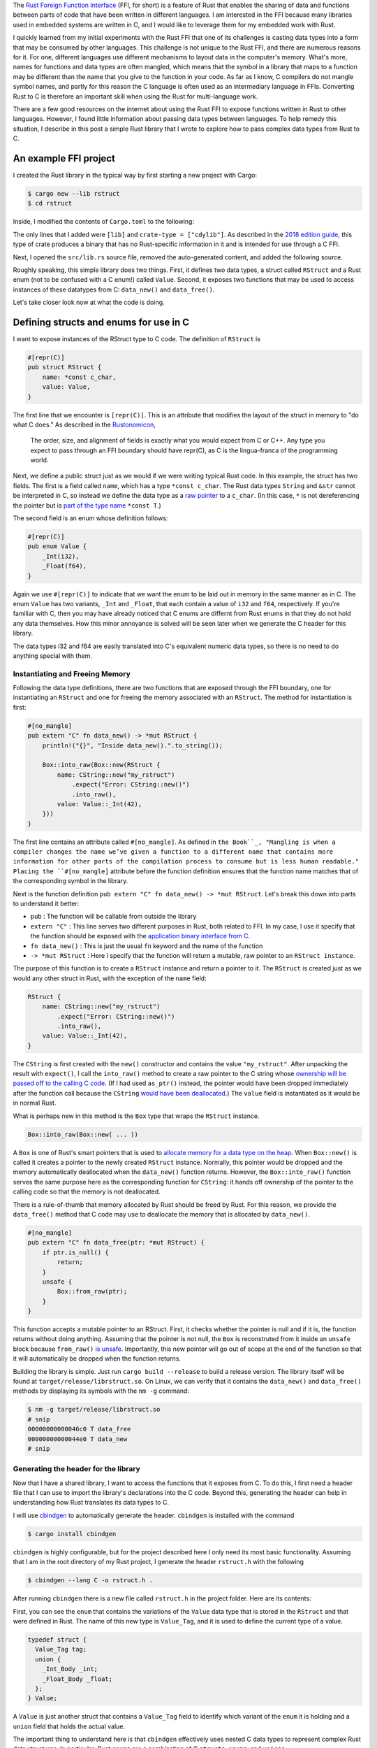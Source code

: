 .. title: Complex data types and the Rust FFI
.. slug: complex-data-types-and-the-rust-ffi
.. date: 2019-03-30 14:39:55 UTC+01:00
.. tags: rust, c
.. category: 
.. link: 
.. description: Exploring the Rust FFI to pass complex data between Rust and C
.. type: text

The `Rust Foreign Function Interface`_ (FFI, for short) is a feature of Rust that enables the
sharing of data and functions between parts of code that have been written in different
languages. I am interested in the FFI because many libraries used in embedded systems are written
in C, and I would like to leverage them for my embedded work with Rust.

I quickly learned from my initial experiments with the Rust FFI that one of its challenges is
casting data types into a form that may be consumed by other languages. This challenge is not
unique to the Rust FFI, and there are numerous reasons for it. For one, different languages use
different mechanisms to layout data in the computer's memory. What's more, names for functions and
data types are often mangled, which means that the symbol in a library that maps to a function may
be different than the name that you give to the function in your code. As far as I know, C
compilers do not mangle symbol names, and partly for this reason the C language is often used as an
intermediary language in FFIs. Converting Rust to C is therefore an important skill when using the
Rust for multi-language work.

There are a few good resources on the internet about using the Rust FFI to expose functions written
in Rust to other languages. However, I found little information about passing data types between
languages. To help remedy this situation, I describe in this post a simple Rust library that I
wrote to explore how to pass complex data types from Rust to C.

An example FFI project
======================

I created the Rust library in the typical way by first starting a new project with Cargo:

.. code-block:: shell

   $ cargo new --lib rstruct
   $ cd rstruct

Inside, I modified the contents of ``Cargo.toml`` to the following:

.. code-block

   [package]
   name = "rstruct"
   version = "0.1.0"
   authors = ["Kyle M. Douglass <kyle.m.douglass@gmail.com>"]
   edition = "2018"

   [lib]
   crate-type = ["cdylib"]

   [dependencies]

The only lines that I added were ``[lib]`` and ``crate-type = ["cdylib"]``. As described in the
`2018 edition guide`_, this type of crate produces a binary that has no Rust-specific information
in it and is intended for use through a C FFI.

Next, I opened the ``src/lib.rs`` source file, removed the auto-generated content, and added the
following source.

.. code-block:: rust
   :linenos:

   use std::boxed::Box;
   use std::ffi::CString;
   use std::os::raw::c_char;

   #[repr(C)]
   pub struct RStruct {
       name: *const c_char,
       value: Value,
   }

   #[repr(C)]
   pub enum Value {
       _Int(i32),
       _Float(f64),
   }

   #[no_mangle]
   pub extern "C" fn data_new() -> *mut RStruct {
       println!("{}", "Inside data_new().".to_string());

       Box::into_raw(Box::new(RStruct {
           name: CString::new("my_rstruct")
               .expect("Error: CString::new()")
               .into_raw(),
           value: Value::_Int(42),
       }))
   }

   #[no_mangle]
   pub extern "C" fn data_free(ptr: *mut RStruct) {
       if ptr.is_null() {
           return;
       }
       unsafe {
           Box::from_raw(ptr);
       }
   }

Roughly speaking, this simple library does two things. First, it defines two data types, a struct
called ``RStruct`` and a Rust enum (not to be confused with a C enum!) called ``Value``. Second, it
exposes two functions that may be used to access instances of these datatypes from C:
``data_new()`` and ``data_free()``.

Let's take closer look now at what the code is doing.

Defining structs and enums for use in C
=======================================

I want to expose instances of the RStruct type to C code. The definition of ``RStruct`` is

.. code-block:: rust

   #[repr(C)]
   pub struct RStruct {
       name: *const c_char,
       value: Value,
   }

The first line that we encounter is ``[repr(C)]``. This is an attribute that modifies the layout
of the struct in memory to "do what C does." As described in the `Rustonomicon`_,

   The order, size, and alignment of fields is exactly what you would expect from C or C++. Any
   type you expect to pass through an FFI boundary should have repr(C), as C is the lingua-franca
   of the programming world.

Next, we define a public struct just as we would if we were writing typical Rust code. In this
example, the struct has two fields. The first is a field called ``name``, which has a type ``*const
c_char``. The Rust data types ``String`` and ``&str`` cannot be interpreted in C, so instead we
define the data type as a `raw pointer`_ to a ``c_char``. (In this case, ``*`` is not dereferencing
the pointer but is `part of the type name`_ ``*const T``.)

The second field is an enum whose definition follows:

.. code-block:: rust

   #[repr(C)]
   pub enum Value {
       _Int(i32),
       _Float(f64),
   }

Again we use ``#[repr(C)]`` to indicate that we want the enum to be laid out in memory in the same
manner as in C. The enum ``Value`` has two variants, ``_Int`` and ``_Float``, that each contain a
value of ``i32`` and ``f64``, respectively. If you're familiar with C, then you may have already
noticed that C enums are differnt from Rust enums in that they do not hold any data themselves. How
this minor annoyance is solved will be seen later when we generate the C header for this library.

The data types i32 and f64 are easily translated into C's equivalent numeric data types, so there
is no need to do anything special with them.

Instantiating and Freeing Memory
--------------------------------

Following the data type definitions, there are two functions that are exposed through the FFI
boundary, one for instantiating an ``RStruct`` and one for freeing the memory associated with an
``RStruct``. The method for instantiation is first:

.. code-block:: rust

   #[no_mangle]
   pub extern "C" fn data_new() -> *mut RStruct {
       println!("{}", "Inside data_new().".to_string());

       Box::into_raw(Box::new(RStruct {
           name: CString::new("my_rstruct")
               .expect("Error: CString::new()")
               .into_raw(),
           value: Value::_Int(42),
       }))
   }

The first line contains an attribute called ``#[no_mangle]``. As defined in ``the Book``_,
"Mangling is when a compiler changes the name we’ve given a function to a different name that
contains more information for other parts of the compilation process to consume but is less human
readable." Placing the ``#[no_mangle]`` attribute before the function definition ensures that the
function name matches that of the corresponding symbol in the library.

Next is the function definition ``pub extern "C" fn data_new() -> *mut RStruct``. Let's break this
down into parts to understand it better:

- ``pub`` : The function will be callable from outside the library
- ``extern "C"`` : This line serves two different purposes in Rust, both related to FFI. In my
  case, I use it specify that the function should be exposed with the `application binary interface
  from C`_.
- ``fn data_new()`` : This is just the usual ``fn`` keyword and the name of the function
- ``-> *mut RStruct`` : Here I specify that the function will return a mutable, raw pointer to an
  ``RStruct instance``.

The purpose of this function is to create a ``RStruct`` instance and return a pointer to it. The
``RStruct`` is created just as we would any other struct in Rust, with the exception of the
``name`` field:

.. code-block:: rust

   RStruct {
       name: CString::new("my_rstruct")
           .expect("Error: CString::new()")
           .into_raw(),
       value: Value::_Int(42),
   }

The ``CString`` is first created with the ``new()`` constructor and contains the value
``"my_rstruct"``. After unpacking the result with ``expect()``, I call the ``into_raw()`` method to
create a raw pointer to the C string whose `ownership will be passed off to the calling C
code`_. (If I had used ``as_ptr()`` instead, the pointer would have been dropped immediately after
the function call because the ``CString`` `would have been deallocated`_.) The ``value`` field is
instantiated as it would be in normal Rust.

What is perhaps new in this method is the ``Box`` type that wraps the ``RStruct`` instance.

.. code-block:: rust

   Box::into_raw(Box::new( ... ))

A ``Box`` is one of Rust's smart pointers that is used to `allocate memory for a data type on the
heap`_. When ``Box::new()`` is called it creates a pointer to the newly created ``RStruct``
instance. Normally, this pointer would be dropped and the memory automatically deallocated when the
``data_new()`` function returns. However, the ``Box::into_raw()`` function serves the same purpose
here as the corresponding function for ``CString``: it hands off ownership of the pointer to the
calling code so that the memory is not deallocated.

There is a rule-of-thumb that memory allocated by Rust should be freed by Rust. For this reason, we
provide the ``data_free()`` method that C code may use to deallocate the memory that is allocated
by ``data_new()``.

.. code-block:: rust

   #[no_mangle]
   pub extern "C" fn data_free(ptr: *mut RStruct) {
       if ptr.is_null() {
           return;
       }
       unsafe {
           Box::from_raw(ptr);
       }
   }   

This function accepts a mutable pointer to an RStruct. First, it checks whether the pointer is null
and if it is, the function returns without doing anything. Assuming that the pointer is not null,
the ``Box`` is reconstruted from it inside an ``unsafe`` block because ``from_raw()`` `is
unsafe`_. Importantly, this new pointer will go out of scope at the end of the function so that it
will automatically be dropped when the function returns.

Building the library is simple. Just run ``cargo build --release`` to build a release version. The
library itself will be found at ``target/release/librstruct.so``. On Linux, we can verify that it
contains the ``data_new()`` and ``data_free()`` methods by displaying its symbols with the ``nm
-g`` command:


.. code-block:: console

   $ nm -g target/release/librstruct.so
   # snip
   00000000000046c0 T data_free
   00000000000044e0 T data_new
   # snip

Generating the header for the library
-------------------------------------

Now that I have a shared library, I want to access the functions that it exposes from C. To do
this, I first need a header file that I can use to import the library's declarations into the C
code. Beyond this, generating the header can help in understanding how Rust translates its data
types to C.

I will use `cbindgen`_ to automatically generate the header. ``cbindgen`` is installed with the
command

.. code-block:: console

   $ cargo install cbindgen

``cbindgen`` is highly configurable, but for the project described here I only need its most basic
functionality. Assuming that I am in the root directory of my Rust project, I generate the header
``rstruct.h`` with the following

.. code-block:: console

   $ cbindgen --lang C -o rstruct.h .

After running ``cbindgen`` there is a new file called ``rstruct.h`` in the project folder. Here are
its contents:

.. code-block:: c
   :linenos:

   #include <stdarg.h>
   #include <stdbool.h>
   #include <stdint.h>
   #include <stdlib.h>

   typedef enum {
     _Int,
     _Float,
   } Value_Tag;

   typedef struct {
     int32_t _0;
   } _Int_Body;

   typedef struct {
     double _0;
   } _Float_Body;

   typedef struct {
     Value_Tag tag;
     union {
       _Int_Body _int;
       _Float_Body _float;
     };
   } Value;

   typedef struct {
     const char *name;
     Value value;
   } RStruct;

   void data_free(RStruct *ptr);

   RStruct *data_new(void);

First, you can see the ``enum`` that contains the variations of the ``Value`` data type that is
stored in the ``RStruct`` and that were defined in Rust. The name of this new type is
``Value_Tag``, and it is used to define the current type of a value.

.. code-block:: c

   typedef struct {
     Value_Tag tag;
     union {
       _Int_Body _int;
       _Float_Body _float;
     };
   } Value;

A ``Value`` is just another struct that contains a ``Value_Tag`` field to identify which variant of
the ``enum`` it is holding and a ``union`` field that holds the actual value.

The important thing to understand here is that ``cbindgen`` effectively uses nested C data types to
represent complex Rust data structures. In particular, Rust ``enums`` are a combination of C
``structs``, ``enums``, and ``unions``.

Calling the library from C
==========================

With everything in place, it's now time to write the C program. My example C program looks like the
following:

.. code-block:: c
   :linenos:

   #include <dlfcn.h>
   #include <stdio.h>
   #include <stdlib.h>

   #include "rstruct.h"

   int main() {
     void* handle;
     RStruct* (*data_new)(void);
     void (*data_free)(RStruct*);
     char* error;
  
     printf("Loading librstruct.so...\n");
     handle = dlopen(
       "librstruct.so",
       RTLD_LAZY
     );
     if (!handle) {
       fprintf(stderr, "%s\n", dlerror());
       exit(EXIT_FAILURE);
     }
     printf("Done.\n\n");

     dlerror();

     data_new = (RStruct* (*)(void)) dlsym(handle, "data_new");
     error = dlerror();
     if (error != NULL) {
       fprintf(stderr, "%s\n", error);
       exit(EXIT_FAILURE);
     }

     printf("Calling data_new() from main.c...\n");
     RStruct* data = (*data_new)();

     printf("\nBack inside main.c. Printing results...\n");
     printf("Name: %s\nValue: %d\n", data->name, data->value._int._0);

     dlerror();
     
     data_free = (void (*)(RStruct*)) dlsym(handle, "data_free");
     error = dlerror();
     if (error != NULL) {
       fprintf(stderr, "%s\n", error);
       exit(EXIT_FAILURE);
     }

     printf("\nFreeing the RStruct data...\n");
     data_free(data);

     dlclose(handle);
     return EXIT_SUCCESS;
   }

This code is based on the example in the ``dlopen()`` `man pages`_. In particular, the library file
is opened and a handle attached to it here:

.. code-block:: c

     handle = dlopen(
       "librstruct.so",
       RTLD_LAZY
     );

A function pointer to ``data_new()`` is created with ``dlsym()``, and we use function to create the
new ``RStruct`` instance with the lines

.. code-block:: c

   data_new = (RStruct* (*)(void)) dlsym(handle, "data_new");
   // snip
   RStruct* data = (*data_new)();

Finally, the data is freed by creating another function pointer to ``data_free()`` and calling it.

.. code-block:: c

   data_free = (void (*)(RStruct*)) dlsym(handle, "data_free");
   // snip
   data_free(data);

.. _`Rust Foreign Function Interface`: https://doc.rust-lang.org/nomicon/ffi.html
.. _`2018 edition guide`: https://doc.rust-lang.org/edition-guide/rust-2018/platform-and-target-support/cdylib-crates-for-c-interoperability.html
.. _`Rustonomicon`: https://doc.rust-lang.org/nomicon/other-reprs.html
.. _`raw pointer`: https://doc.rust-lang.org/std/primitive.pointer.html
.. _`part of the type name`: https://doc.rust-lang.org/beta/book/ch19-01-unsafe-rust.html#dereferencing-a-raw-pointer
.. _`the Book`: https://doc.rust-lang.org/book/ch19-01-unsafe-rust.html#calling-rust-functions-from-other-languages
.. _`application binary interface from C`: https://doc.rust-lang.org/book/ch19-01-unsafe-rust.html#using-extern-functions-to-call-external-code
.. _`would have been deallocated`: https://doc.rust-lang.org/std/ffi/struct.CString.html#method.as_ptr
.. _`ownership will be passed off to the calling C code`: https://doc.rust-lang.org/std/ffi/struct.CString.html#method.into_raw
.. _`allocate memory for a data type on the heap`: https://doc.rust-lang.org/book/ch15-01-box.html
.. _`is unsafe`: https://doc.rust-lang.org/std/boxed/struct.Box.html#method.from_raw
.. _`cbindgen`: https://github.com/eqrion/cbindgen
.. _`man pages`: https://linux.die.net/man/3/dlopen
